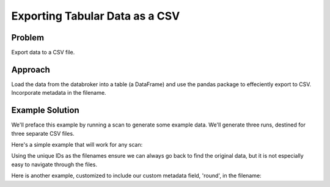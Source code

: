 Exporting Tabular Data as a CSV
*******************************

Problem
=======

Export data to a CSV file.

Approach
========

Load the data from the databroker into a table (a DataFrame) and use the
pandas package to effeciently export to CSV. Incorporate metadata in the
filename.

Example Solution
================

.. ipython:: python
    :suppress:

    from bluesky import RunEngine
    from bluesky.plans import scan
    from bluesky.examples import motor, det
    import metadatastore.commands as mds
    # import filestore.api as fs
    # from databroker import Broker
    # db = Broker(mds, fs)
    from databroker import db
    RE = RunEngine({})
    RE.subscribe_lossless('all', mds.insert)

We'll preface this example by running a scan to generate some example data.
We'll generate three runs, destined for three separate CSV files.

.. ipython:: python

    from bluesky.plans import pchain  # a utility for chaining plans together

    # This plan combines three 'scan' plans.
    # Each scan includes some optional extra metadata that we'll use later.
    master_plan = pchain(scan([det], motor, -10, 10, 15, md={'round': 1}),
                         scan([det], motor, -5, 5, 15, md={'round': 2}),
                         scan([det], motor, -3, 3, 10, md={'round': 3}))
    uids = RE(master_plan)

Here's a simple example that will work for any scan:

.. ipython:: python

    headers = db[uids]
    for h in headers:
        s = h['start']  # the portion of the header with most useful metadata
        table = db.get_table(h)
        filename = '{uid}.csv'.format(**s)
        print('saving table as', filename) 
        table.to_csv(filename)

Using the unique IDs as the filenames ensure we can always go back to find the
original data, but it is not especially easy to navigate through the files.

Here is another example, customized to include our custom metadata field,
'round', in the filename:

.. ipython:: python

    for h in headers:
        s = h['start']  # the portion of the header with most useful metadata
        table = db.get_table(h)
        filename = '{round}_{uid}.csv'.format(**s)
        print('saving table as', filename) 
        table.to_csv(filename)

